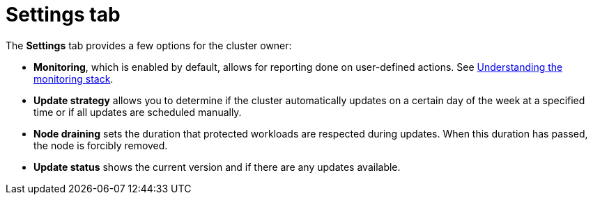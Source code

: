 // Module included in the following assemblies:
//
// ocm/ocm-overview.adoc

[id="ocm-settings-tab_{context}"]
= Settings tab

The **Settings** tab provides a few options for the cluster owner:

* **Monitoring**, which is enabled by default, allows for reporting done on user-defined actions. See link:https://docs.openshift.com/rosa/monitoring/osd-understanding-the-monitoring-stack.html[Understanding the monitoring stack].
* **Update strategy** allows you to determine if the cluster automatically updates on a certain day of the week at a specified time or if all updates are scheduled manually.
* **Node draining** sets the duration that protected workloads are respected during updates. When this duration has passed, the node is forcibly removed.
* **Update status** shows the current version and if there are any updates available.
